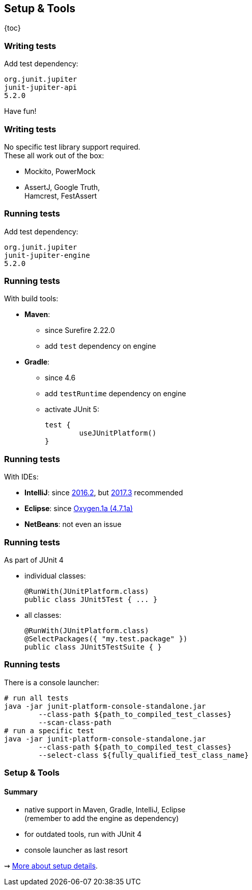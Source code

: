 == Setup & Tools

{toc}

=== Writing tests

Add test dependency:

```shell
org.junit.jupiter
junit-jupiter-api
5.2.0
```

Have fun!

=== Writing tests

No specific test library support required. +
These all work out of the box:

* Mockito, PowerMock
* AssertJ, Google Truth, +
Hamcrest, FestAssert

=== Running tests

Add test dependency:

```shell
org.junit.jupiter
junit-jupiter-engine
5.2.0
```

=== Running tests

With build tools:

* *Maven*:
** since Surefire 2.22.0
** add `test` dependency on engine
* *Gradle*:
** since 4.6
** add `testRuntime` dependency on engine
** activate JUnit 5:
+
[source,groovy]
----
test {
	useJUnitPlatform()
}
----

=== Running tests

With IDEs:

* *IntelliJ*: since https://blog.jetbrains.com/idea/2016/08/using-junit-5-in-intellij-idea/[2016.2],
but https://blog.jetbrains.com/idea/2017/11/intellij-idea-2017-3-junit-support/[2017.3] recommended
* *Eclipse*: since https://www.eclipse.org/eclipse/news/4.7.1a/#junit-5-support"[Oxygen.1a (4.7.1a)]
// search for all issues with "JUnit" in them:
// https://netbeans.org/bugzilla/buglist.cgi?quicksearch=JUnit%205
* *NetBeans*: not even an issue

=== Running tests

As part of JUnit 4

* individual classes:
+
```java
@RunWith(JUnitPlatform.class)
public class JUnit5Test { ... }
```
* all classes:
+
```java
@RunWith(JUnitPlatform.class)
@SelectPackages({ "my.test.package" })
public class JUnit5TestSuite { }
```

=== Running tests

There is a console launcher:

```bash
# run all tests
java -jar junit-platform-console-standalone.jar
	--class-path ${path_to_compiled_test_classes}
	--scan-class-path
# run a specific test
java -jar junit-platform-console-standalone.jar
	--class-path ${path_to_compiled_test_classes}
	--select-class ${fully_qualified_test_class_name}
```

=== Setup & Tools
==== Summary

* native support in Maven, Gradle, IntelliJ, Eclipse +
(remember to add the engine as dependency)
* for outdated tools, run with JUnit 4
* console launcher as last resort

⇝ http://blog.codefx.org/libraries/junit-5-setup/[More about setup details].
